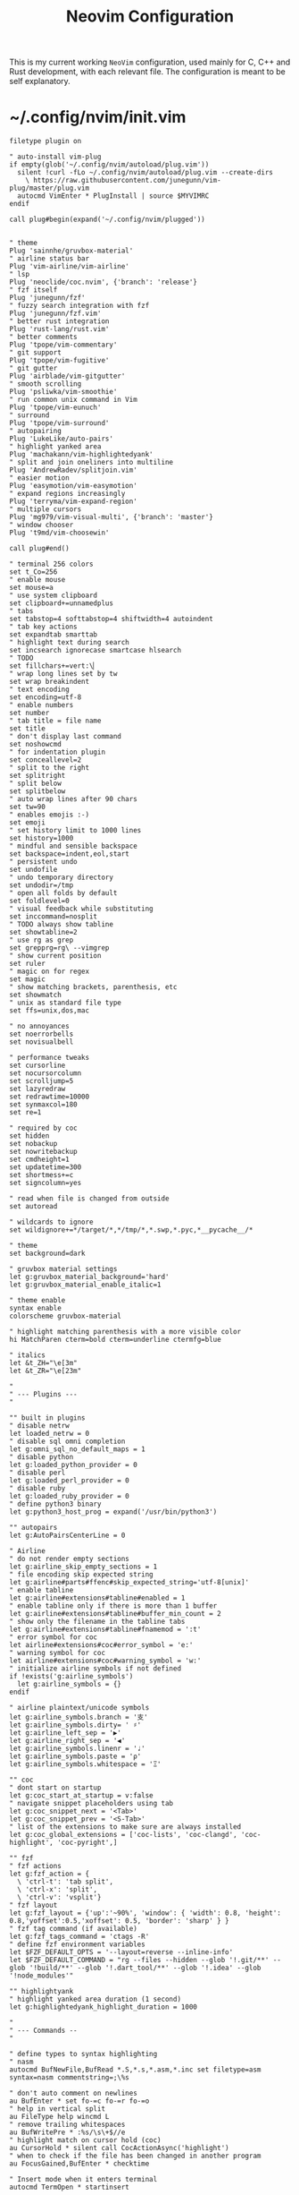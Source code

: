 #+TITLE: Neovim Configuration
#+AUTHOR: Romeu Vieira

#+OPTIONS: html-style:nil
#+OPTIONS: html-scripts:nil

#+OPTIONS: author:nil
#+OPTIONS: email:nil
#+OPTIONS: date:t
#+OPTIONS: toc:nil

#+PROPERTY: header-args :eval no

#+HTML_HEAD: <link rel="stylesheet" type="text/css" href="/style.css"/>

#+EXPORT_FILE_NAME: neovim

#+BEGIN_EXPORT html
<p class="spacing-64" \>
#+END_EXPORT

#+TOC: headlines 2

#+BEGIN_EXPORT html
<p class="spacing-64" \>
#+END_EXPORT

This is my current working =NeoVim= configuration, used mainly for C, C++ and
Rust development, with each relevant file. The configuration is meant to be self explanatory.

* ~/.config/nvim/init.vim

#+begin_src vimrc
filetype plugin on

" auto-install vim-plug
if empty(glob('~/.config/nvim/autoload/plug.vim'))
  silent !curl -fLo ~/.config/nvim/autoload/plug.vim --create-dirs
    \ https://raw.githubusercontent.com/junegunn/vim-plug/master/plug.vim
  autocmd VimEnter * PlugInstall | source $MYVIMRC
endif

call plug#begin(expand('~/.config/nvim/plugged'))


" theme
Plug 'sainnhe/gruvbox-material'
" airline status bar
Plug 'vim-airline/vim-airline'
" lsp
Plug 'neoclide/coc.nvim', {'branch': 'release'}
" fzf itself
Plug 'junegunn/fzf'
" fuzzy search integration with fzf
Plug 'junegunn/fzf.vim'
" better rust integration
Plug 'rust-lang/rust.vim'
" better comments
Plug 'tpope/vim-commentary'
" git support
Plug 'tpope/vim-fugitive'
" git gutter
Plug 'airblade/vim-gitgutter'
" smooth scrolling
Plug 'psliwka/vim-smoothie'
" run common unix command in Vim
Plug 'tpope/vim-eunuch'
" surround
Plug 'tpope/vim-surround'
" autopairing
Plug 'LukeLike/auto-pairs'
" highlight yanked area
Plug 'machakann/vim-highlightedyank'
" split and join oneliners into multiline
Plug 'AndrewRadev/splitjoin.vim'
" easier motion
Plug 'easymotion/vim-easymotion'
" expand regions increasingly
Plug 'terryma/vim-expand-region'
" multiple cursors
Plug 'mg979/vim-visual-multi', {'branch': 'master'}
" window chooser
Plug 't9md/vim-choosewin'

call plug#end()

" terminal 256 colors
set t_Co=256
" enable mouse
set mouse=a
" use system clipboard
set clipboard+=unnamedplus
" tabs
set tabstop=4 softtabstop=4 shiftwidth=4 autoindent
" tab key actions
set expandtab smarttab
" highlight text during search
set incsearch ignorecase smartcase hlsearch
" TODO
set fillchars+=vert:\▏
" wrap long lines set by tw
set wrap breakindent
" text encoding
set encoding=utf-8
" enable numbers
set number
" tab title = file name
set title
" don't display last command
set noshowcmd
" for indentation plugin
set conceallevel=2
" split to the right
set splitright
" split below
set splitbelow
" auto wrap lines after 90 chars
set tw=90
" enables emojis :-)
set emoji
" set history limit to 1000 lines
set history=1000
" mindful and sensible backspace
set backspace=indent,eol,start
" persistent undo
set undofile
" undo temporary directory
set undodir=/tmp
" open all folds by default
set foldlevel=0
" visual feedback while substituting
set inccommand=nosplit
" TODO always show tabline
set showtabline=2
" use rg as grep
set grepprg=rg\ --vimgrep
" show current position
set ruler
" magic on for regex
set magic
" show matching brackets, parenthesis, etc
set showmatch
" unix as standard file type
set ffs=unix,dos,mac

" no annoyances
set noerrorbells
set novisualbell

" performance tweaks
set cursorline
set nocursorcolumn
set scrolljump=5
set lazyredraw
set redrawtime=10000
set synmaxcol=180
set re=1

" required by coc
set hidden
set nobackup
set nowritebackup
set cmdheight=1
set updatetime=300
set shortmess+=c
set signcolumn=yes

" read when file is changed from outside
set autoread

" wildcards to ignore
set wildignore+=*/target/*,*/tmp/*,*.swp,*.pyc,*__pycache__/*

" theme
set background=dark

" gruvbox material settings
let g:gruvbox_material_background='hard'
let g:gruvbox_material_enable_italic=1

" theme enable
syntax enable
colorscheme gruvbox-material

" highlight matching parenthesis with a more visible color
hi MatchParen cterm=bold cterm=underline ctermfg=blue

" italics
let &t_ZH="\e[3m"
let &t_ZR="\e[23m"

"
" --- Plugins ---
"

"" built in plugins
" disable netrw
let loaded_netrw = 0
" disable sql omni completion
let g:omni_sql_no_default_maps = 1
" disable python
let g:loaded_python_provider = 0
" disable perl
let g:loaded_perl_provider = 0
" disable ruby
let g:loaded_ruby_provider = 0
" define python3 binary
let g:python3_host_prog = expand('/usr/bin/python3')

"" autopairs
let g:AutoPairsCenterLine = 0

" Airline
" do not render empty sections
let g:airline_skip_empty_sections = 1
" file encoding skip expected string
let g:airline#parts#ffenc#skip_expected_string='utf-8[unix]'
" enable tabline
let g:airline#extensions#tabline#enabled = 1
" enable tabline only if there is more than 1 buffer
let g:airline#extensions#tabline#buffer_min_count = 2
" show only the filename in the tabline tabs
let g:airline#extensions#tabline#fnamemod = ':t'
" error symbol for coc
let airline#extensions#coc#error_symbol = 'e:'
" warning symbol for coc
let airline#extensions#coc#warning_symbol = 'w:'
" initialize airline symbols if not defined
if !exists('g:airline_symbols')
  let g:airline_symbols = {}
endif

" airline plaintext/unicode symbols
let g:airline_symbols.branch = '⽀'
let g:airline_symbols.dirty= ' ♯'
let g:airline_left_sep = '▶'
let g:airline_right_sep = '◀'
let g:airline_symbols.linenr = '♩'
let g:airline_symbols.paste = 'ρ'
let g:airline_symbols.whitespace = 'Ξ'

"" coc
" dont start on startup
let g:coc_start_at_startup = v:false
" navigate snippet placeholders using tab
let g:coc_snippet_next = '<Tab>'
let g:coc_snippet_prev = '<S-Tab>'
" list of the extensions to make sure are always installed
let g:coc_global_extensions = ['coc-lists', 'coc-clangd', 'coc-highlight', 'coc-pyright',]

"" fzf
" fzf actions
let g:fzf_action = {
  \ 'ctrl-t': 'tab split',
  \ 'ctrl-x': 'split',
  \ 'ctrl-v': 'vsplit'}
" fzf layout
let g:fzf_layout = {'up':'~90%', 'window': { 'width': 0.8, 'height': 0.8,'yoffset':0.5,'xoffset': 0.5, 'border': 'sharp' } }
" fzf tag command (if available)
let g:fzf_tags_command = 'ctags -R'
" define fzf environment variables
let $FZF_DEFAULT_OPTS = '--layout=reverse --inline-info'
let $FZF_DEFAULT_COMMAND = "rg --files --hidden --glob '!.git/**' --glob '!build/**' --glob '!.dart_tool/**' --glob '!.idea' --glob '!node_modules'"

"" highlightyank
" highlight yanked area duration (1 second)
let g:highlightedyank_highlight_duration = 1000

"
" --- Commands --
"

" define types to syntax highlighting
" nasm
autocmd BufNewFile,BufRead *.S,*.s,*.asm,*.inc set filetype=asm syntax=nasm commentstring=;\%s

" don't auto comment on newlines
au BufEnter * set fo-=c fo-=r fo-=o
" help in vertical split
au FileType help wincmd L
" remove trailing whitespaces
au BufWritePre * :%s/\s\+$//e
" highlight match on cursor hold (coc)
au CursorHold * silent call CocActionAsync('highlight')
" when to check if the file has been changed in another program
au FocusGained,BufEnter * checktime

" Insert mode when it enters terminal
autocmd TermOpen * startinsert

" coc completion popup
autocmd! CompleteDone * if pumvisible() == 0 | pclose | endif

" fzf if passed argument is a folder
augroup folderarg
    " change working directory to passed directory
    autocmd VimEnter * if argc() != 0 && isdirectory(argv()[0]) | execute 'cd' fnameescape(argv()[0])  | endif
    " start fzf on passed directory
    autocmd VimEnter * if argc() != 0 && isdirectory(argv()[0]) | execute 'Files ' fnameescape(argv()[0]) | endif
augroup END

" Return to last edit position when opening files
autocmd BufReadPost *
     \ if line("'\"") > 0 && line("'\"") <= line("$") |
     \   exe "normal! g`\"" |
     \ endif

" format with available file format formatter
command! -nargs=0 Format :call CocAction('format')

" organize imports
command! -nargs=0 OR :call CocAction('runCommand', 'editor.action.organizeImport')

" files in fzf
command! -bang -nargs=? -complete=dir Files
    \ call fzf#vim#files(<q-args>, fzf#vim#with_preview({'options': ['--layout=reverse', '--inline-info']}), <bang>0)

" advanced grep
command! -nargs=* -bang Rg call RipgrepFzf(<q-args>, <bang>0)

" :W sudo saves the file
command! W execute 'w !sudo tee % > /dev/null' <bar> edit!

" scratch buffer commands
command! Scratch call CreateScratchBuffer(1)
command! Scratchh call CreateScratchBuffer(0)

" timestamp
command! TimeStamp call InsertDateStamp()

"
" --- Functions ---
"

" advanced grep(faster with preview)
function! RipgrepFzf(query, fullscreen)
    let command_fmt = 'rg --column --line-number --no-heading --color=always --smart-case %s || true'
    let initial_command = printf(command_fmt, shellescape(a:query))
    let reload_command = printf(command_fmt, '{q}')
    let spec = {'options': ['--phony', '--query', a:query, '--bind', 'change:reload:'.reload_command]}
    call fzf#vim#grep(initial_command, 1, fzf#vim#with_preview(spec), a:fullscreen)
endfunction

" check if last inserted char is a backspace (used by coc pmenu)
function! s:check_back_space() abort
  let col = col('.') - 1
  return !col || getline('.')[col - 1]  =~# '\s'
endfunction

" show docs on things with <S-k>
function! s:show_documentation()
  if (index(['vim','help'], &filetype) >= 0)
    execute 'h '.expand('<cword>')
  else
    call CocAction('doHover')
  endif
endfunction

" scratch function
function CreateScratchBuffer(vertical)
    if a:vertical == 1
        :vnew
    else
        :new
    endif
    :setlocal buftype=nofile
    :setlocal bufhidden=hide
    :setlocal noswapfile
    :set ft=scratch
endfunction

" function to insert time stamp
function! InsertDateStamp()
    let l:date = system('date +\%F')
    let l:oneline_date = split(date, "\n")[0]
    execute "normal! a" . oneline_date . "\<Esc>"
endfunction

"
" --- Mappings ---
"

"" the essentials
" leader
let mapleader=","

nnoremap ; :

" open config file
nmap <leader>r :so ~/.config/nvim/init.vim<CR>
" close buffer
nmap <leader>q :bd<CR>
" save
nmap <leader>w :w<CR>
" format (if available)
map <leader>s :Format<CR>

" buffer change
nmap <Tab> :bnext<CR>
nmap <S-Tab> :bprevious<CR>

" shift tab should remove 1 tab in insert mode
inoremap <S-Tab> <C-D>

" home behavior
map <Home> ^
imap <Home> <Esc>^i

" switch between splits using ctrl + shift + {left,right,up,down}
noremap <C-S-Down> <C-W><C-J>
nnoremap <C-S-Up> <C-W><C-K>
nnoremap <C-S-Right> <C-W><C-L>
nnoremap <C-S-Left> <C-W><C-H>
" switch between splits
nnoremap <C-h> <C-w>h
noremap <C-j> <C-w>j
nnoremap <C-k> <C-w>k
nnoremap <C-l> <C-w>l

" disable hl with 2 esc
noremap <silent><esc> <esc>:noh<CR><esc>

" trim white spaces with F2
nnoremap <F2> :let _s=@/<Bar>:%s/\s\+$//e<Bar>:let @/=_s<Bar><CR>

" comments
map <silent><nowait> <space>cl gc

"" fzf
" show files
nnoremap <silent> <leader>zf :Files<CR>
" show buffers
nmap <leader>zb :Buffers<CR>
" show commands
nmap <leader>zc :Commands<CR>
" execute rg with fzf
nmap <leader>/ :Rg<CR>
" show commits
nmap <leader>gc :Commits<CR>
" show files under git
nmap <leader>gs :GFiles?<CR>
" show history
nmap <leader>sh :History/<CR>

" show mapping on all modes with F1
nmap <F1> <plug>(fzf-maps-n)
imap <F1> <plug>(fzf-maps-i)
vmap <F1> <plug>(fzf-maps-x)

"" multiple cursors
let g:VM_leader="\\"
let g:VM_default_mappings = 0
" multiple cursors mappings
let g:VM_maps = {}
let g:VM_maps['Find Under']         = '<M-j>'
let g:VM_maps['Find Subword Under'] = '<M-j>'

" Use [g and ]g to navigate diagnostics
nmap <silent> [g <Plug>(coc-diagnostic-prev)
nmap <silent> ]g <Plug>(coc-diagnostic-next)

" coc rename
nmap <leader>rn <Plug>(coc-rename)
nmap <leader>o :OR <CR>

" coc jump to definition
nmap <leader>cd <Plug>(coc-definition)
" coc jump to type definition
nmap <leader>cy <Plug>(coc-type-definition)
" coc jump to implementation
nmap <leader>ci <Plug>(coc-implementation)
" coc jump to references (1 or multiple)
nmap <leader>cr <Plug>(coc-references)

" choosewin
nmap - <Plug>(choosewin)

" Use <c-space> to trigger completion.
if has('nvim')
  inoremap <silent><expr> <c-space> coc#refresh()
else
  inoremap <silent><expr> <c-@> coc#refresh()
endif

nnoremap <silent> K :call <SID>show_documentation()<CR>
nmap <leader>a <Plug>(coc-codeaction-line)
xmap <leader>a <Plug>(coc-codeaction-selected)

" Show all diagnostics.
nnoremap <silent><nowait> <space>cd  :<C-u>CocList diagnostics<cr>
" Manage extensions.
nnoremap <silent><nowait> <space>ce  :<C-u>CocList extensions<cr>
" Show commands.
nnoremap <silent><nowait> <space>cc  :<C-u>CocList commands<cr>
" Find symbol of current document.
nnoremap <silent><nowait> <space>co  :<C-u>CocList outline<cr>
" Search workspace symbols.
nnoremap <silent><nowait> <space>cs  :<C-u>CocList -I symbols<cr>
" Resume latest coc list.
nnoremap <silent><nowait> <space>cp  :<C-u>CocListResume<CR>
#+end_src

* ~/.config/nvim/after/ftplugin/rust.vim

#+begin_src vimrc
" general
set makeprg=cargo

" Rust documentation checking

function! RustDocs()
    let l:word = expand("<cword>")
    :call RustMan(word)
endfunction

function! RustMan(word)
    let l:command  = ':split | :te rusty-man ' . a:word
    execute command
endfunction

:command! -nargs=1 Rman call RustMan(<f-args>)

" commands
autocmd TermClose term://*:rusty-man* q

" keybindings
nmap <S-l> :call RustDocs()<CR>
map <C-b> :!clear; cargo check<CR>

" abbreviations
abclear
"ia dd #[derive(Debug)]
#+end_src

* ~/.config/nvim/coc-settings.json

#+begin_src js
{
    // normal settings
    "coc.preferences.colorSupport": true,
    "coc.preferences.snippetStatusText": "Ⓢ ",
    "coc.preferences.formatOnSaveFiletypes": [
        "markdown",
        "python",
        "rust"
    ],
    // suggest settings
    "suggest.noselect": false,
    "suggest.detailField": "abbr",
    "suggest.snippetIndicator": "",
    "suggest.removeDuplicateItems": true,
    "suggest.triggerAfterInsertEnter": true,
    "suggest.timeout": 2000,
    "suggest.minTriggerInputLength": 1,
    // diagnostic settings
    "diagnostic.displayByAle": false,
    "diagnostic.refreshOnInsertMode": true,
    "diagnostic.errorSign": "✘",
    "diagnostic.warningSign": "⚑",
    "diagnostic.infoSign": "↳",
    "diagnostic.hintSign": "⋆",
    "diagnostic.checkCurrentLine": true,
    "diagnostic.virtualTextPrefix": " ❯❯❯ ",
    "diagnostic.virtualText": true,
    "diagnostic.enableMessage": "never",
    // list settings
    "list.source.grep.command": "rg",
    // git settings
    "git.topRemovedSign.text": "▌",
    "git.changeRemovedSign.text": "▌",
    "git.removedSign.text": "▌",
    "git.addedSign.text": "▌",
    "git.changedSign.text": "▌",
    // coc-html
    "html.autoClosingTags": true,
    "html.format.wrapLineLength": 0,
    "html.format.indentInnerHtml": true,
    "html.suggest.angular1": false,
    "html.suggest.ionic": false,
    "coc.source.ultisnips.filetypes": []
}
#+end_src

* FOOTER                                                                                              :ignore:
:PROPERTIES:
:clearpage: t
:END:
#+BEGIN_EXPORT html
<hr>
<footer>
        <div class="container">
            <ul class="menu-list">
                <li class="menu-list-item flex-basis-100-margin fit-content">
                    <a href="/index.html">Home</a>
                </li>
                <li class="menu-list-item flex-basis-100-margin fit-content">
                    <a href="/articles/articles.html">Articles</a>
                </li>
                <li class="menu-list-item flex-basis-100-margin fit-content">
                    <a href="/writeups/htb/index.html">Write-Ups</a>
                </li>
                <li class="menu-list-item flex-basis-100-margin fit-content">
                    <a class="inactive-link">30-05-2021</a>
                </li>
            </ul>
        </div>
</footer>
#+END_EXPORT

